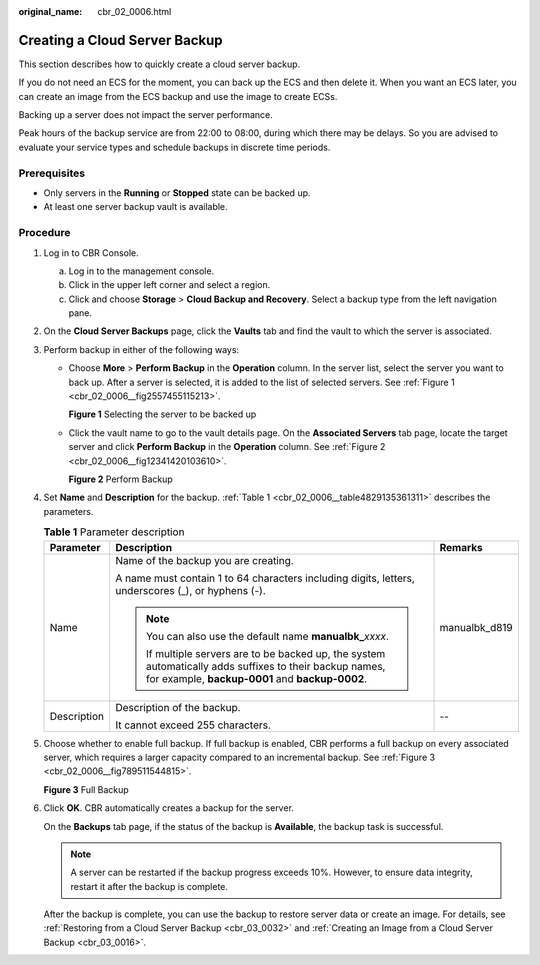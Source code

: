 :original_name: cbr_02_0006.html

.. _cbr_02_0006:

Creating a Cloud Server Backup
==============================

This section describes how to quickly create a cloud server backup.

If you do not need an ECS for the moment, you can back up the ECS and then delete it. When you want an ECS later, you can create an image from the ECS backup and use the image to create ECSs.

Backing up a server does not impact the server performance.

Peak hours of the backup service are from 22:00 to 08:00, during which there may be delays. So you are advised to evaluate your service types and schedule backups in discrete time periods.

Prerequisites
-------------

-  Only servers in the **Running** or **Stopped** state can be backed up.
-  At least one server backup vault is available.

Procedure
---------

#. Log in to CBR Console.

   a. Log in to the management console.
   b. Click |image1| in the upper left corner and select a region.
   c. Click |image2| and choose **Storage** > **Cloud Backup and Recovery**. Select a backup type from the left navigation pane.

#. On the **Cloud Server Backups** page, click the **Vaults** tab and find the vault to which the server is associated.

#. Perform backup in either of the following ways:

   -  Choose **More** > **Perform Backup** in the **Operation** column. In the server list, select the server you want to back up. After a server is selected, it is added to the list of selected servers. See :ref:`Figure 1 <cbr_02_0006__fig2557455115213>`.

      .. _cbr_02_0006__fig2557455115213:

      **Figure 1** Selecting the server to be backed up

      |image3|

   -  Click the vault name to go to the vault details page. On the **Associated Servers** tab page, locate the target server and click **Perform Backup** in the **Operation** column. See :ref:`Figure 2 <cbr_02_0006__fig12341420103610>`.

      .. _cbr_02_0006__fig12341420103610:

      **Figure 2** Perform Backup

      |image4|

#. Set **Name** and **Description** for the backup. :ref:`Table 1 <cbr_02_0006__table4829135361311>` describes the parameters.

   .. _cbr_02_0006__table4829135361311:

   .. table:: **Table 1** Parameter description

      +-----------------------+-------------------------------------------------------------------------------------------------------------------------------------------------------------+-----------------------+
      | Parameter             | Description                                                                                                                                                 | Remarks               |
      +=======================+=============================================================================================================================================================+=======================+
      | Name                  | Name of the backup you are creating.                                                                                                                        | manualbk_d819         |
      |                       |                                                                                                                                                             |                       |
      |                       | A name must contain 1 to 64 characters including digits, letters, underscores (_), or hyphens (-).                                                          |                       |
      |                       |                                                                                                                                                             |                       |
      |                       | .. note::                                                                                                                                                   |                       |
      |                       |                                                                                                                                                             |                       |
      |                       |    You can also use the default name **manualbk\_**\ *xxxx*.                                                                                                |                       |
      |                       |                                                                                                                                                             |                       |
      |                       |    If multiple servers are to be backed up, the system automatically adds suffixes to their backup names, for example, **backup-0001** and **backup-0002**. |                       |
      +-----------------------+-------------------------------------------------------------------------------------------------------------------------------------------------------------+-----------------------+
      | Description           | Description of the backup.                                                                                                                                  | --                    |
      |                       |                                                                                                                                                             |                       |
      |                       | It cannot exceed 255 characters.                                                                                                                            |                       |
      +-----------------------+-------------------------------------------------------------------------------------------------------------------------------------------------------------+-----------------------+

#. Choose whether to enable full backup. If full backup is enabled, CBR performs a full backup on every associated server, which requires a larger capacity compared to an incremental backup. See :ref:`Figure 3 <cbr_02_0006__fig789511544815>`.

   .. _cbr_02_0006__fig789511544815:

   **Figure 3** Full Backup

   |image5|

#. Click **OK**. CBR automatically creates a backup for the server.

   On the **Backups** tab page, if the status of the backup is **Available**, the backup task is successful.

   .. note::

      A server can be restarted if the backup progress exceeds 10%. However, to ensure data integrity, restart it after the backup is complete.

   After the backup is complete, you can use the backup to restore server data or create an image. For details, see :ref:`Restoring from a Cloud Server Backup <cbr_03_0032>` and :ref:`Creating an Image from a Cloud Server Backup <cbr_03_0016>`.

.. |image1| image:: /_static/images/en-us_image_0159365094.png
.. |image2| image:: /_static/images/en-us_image_0000001599534545.jpg
.. |image3| image:: /_static/images/en-us_image_0000001992181570.png
.. |image4| image:: /_static/images/en-us_image_0000001953465457.png
.. |image5| image:: /_static/images/en-us_image_0184043658.png
